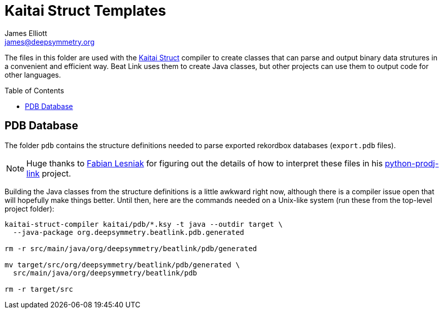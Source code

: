= Kaitai Struct Templates
James Elliott <james@deepsymmetry.org>
:icons: font
:toc:
:experimental:
:toc-placement: preamble
:guide-top: README

// Set up support for relative links on GitHub, and give it
// usable icons for admonitions, w00t! Add more conditions
// if you need to support other environments and extensions.
ifdef::env-github[]
:outfilesuffix: .adoc
:tip-caption: :bulb:
:note-caption: :information_source:
:important-caption: :heavy_exclamation_mark:
:caution-caption: :fire:
:warning-caption: :warning:
endif::env-github[]

The files in this folder are used with the
http://kaitai.io[Kaitai Struct] compiler to create classes that
can parse and output binary data strutures in a convenient and
efficient way. Beat Link uses them to create Java classes, but
other projects can use them to output code for other languages.

== PDB Database

The folder `pdb` contains the structure definitions needed to
parse exported rekordbox databases (`export.pdb` files).

NOTE: Huge thanks to https://github.com/flesniak[Fabian Lesniak]
for figuring out the details of how to interpret these files in
his https://github.com/flesniak/python-prodj-link[python-prodj-link]
project.

Building the Java classes from the structure definitions is a little
awkward right now, although there is a compiler issue open that will
hopefully make things better. Until then, here are the commands
needed on a Unix-like system (run these from the top-level project
folder):

[source,bash]
----
kaitai-struct-compiler kaitai/pdb/*.ksy -t java --outdir target \
  --java-package org.deepsymmetry.beatlink.pdb.generated

rm -r src/main/java/org/deepsymmetry/beatlink/pdb/generated

mv target/src/org/deepsymmetry/beatlink/pdb/generated \
  src/main/java/org/deepsymmetry/beatlink/pdb

rm -r target/src
----